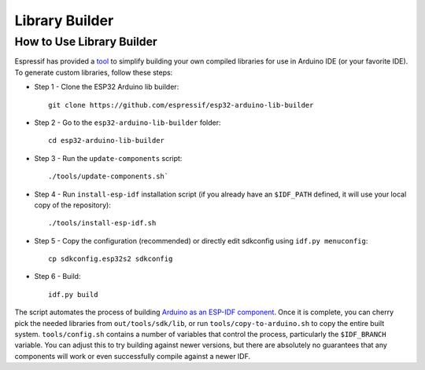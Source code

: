 ###############
Library Builder
###############

How to Use Library Builder
--------------------------

Espressif has provided a `tool <https://github.com/espressif/esp32-arduino-lib-builder>`_ to simplify building your own compiled libraries for use in Arduino IDE (or your favorite IDE).
To generate custom libraries, follow these steps:


- Step 1 - Clone the ESP32 Arduino lib builder::

    git clone https://github.com/espressif/esp32-arduino-lib-builder

- Step 2 - Go to the ``esp32-arduino-lib-builder`` folder::

    cd esp32-arduino-lib-builder

- Step 3 - Run the ``update-components`` script::

    ./tools/update-components.sh`

- Step 4 - Run ``install-esp-idf`` installation script (if you already have an ``$IDF_PATH`` defined, it will use your local copy of the repository)::

    ./tools/install-esp-idf.sh

- Step 5 - Copy the configuration (recommended) or directly edit sdkconfig using ``idf.py menuconfig``::

    cp sdkconfig.esp32s2 sdkconfig

- Step 6 - Build::

    idf.py build

The script automates the process of building `Arduino as an ESP-IDF component <https://github.com/espressif/arduino-esp32/blob/master/docs/esp-idf_component.md>`_.
Once it is complete, you can cherry pick the needed libraries from ``out/tools/sdk/lib``, or run ``tools/copy-to-arduino.sh`` to copy the entire built system.
``tools/config.sh`` contains a number of variables that control the process, particularly the ``$IDF_BRANCH`` variable.  You can adjust this to try building against newer versions, but there are absolutely no guarantees that any components will work or even successfully compile against a newer IDF.
